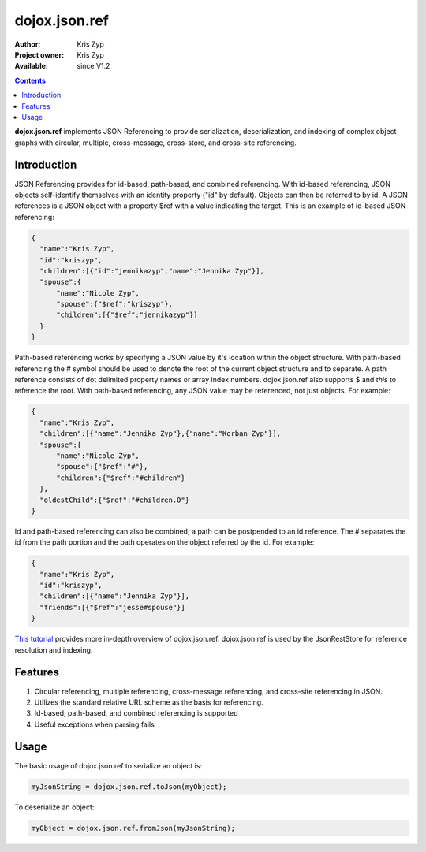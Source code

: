 .. _dojox/json/ref:

dojox.json.ref
==============

:Author: Kris Zyp
:Project owner: Kris Zyp
:Available: since V1.2

.. contents::
    :depth: 3

**dojox.json.ref** implements JSON Referencing to provide serialization, deserialization, and indexing of complex object graphs with circular, multiple, cross-message, cross-store, and cross-site referencing.


============
Introduction
============

JSON Referencing provides for id-based, path-based, and combined referencing. With id-based referencing, JSON objects self-identify themselves with an identity property ("id" by default). Objects can then be referred to by id. A JSON references is a JSON object with a property $ref with a value indicating the target. This is an example of id-based JSON referencing:

.. code-block :: javascript

 {
   "name":"Kris Zyp",
   "id":"kriszyp",
   "children":[{"id":"jennikazyp","name":"Jennika Zyp"}],
   "spouse":{
       "name":"Nicole Zyp",
       "spouse":{"$ref":"kriszyp"},
       "children":[{"$ref":"jennikazyp"}]
   }
 }

Path-based referencing works by specifying a JSON value by it's location within the object structure. With path-based referencing the # symbol should be used to denote the root of the current object structure and to separate. A path reference consists of dot delimited property names or array index numbers. dojox.json.ref also supports $ and *this* to reference the root. With path-based referencing, any JSON value may be referenced, not just objects. For example:

.. code-block :: javascript

 {
   "name":"Kris Zyp",
   "children":[{"name":"Jennika Zyp"},{"name":"Korban Zyp"}],
   "spouse":{
       "name":"Nicole Zyp",
       "spouse":{"$ref":"#"},
       "children":{"$ref":"#children"}
   },
   "oldestChild":{"$ref":"#children.0"}
 }

Id and path-based referencing can also be combined; a path can be postpended to an id reference. The # separates the id from the path portion and the path operates on the object referred by the id. For example:

.. code-block :: javascript

 {
   "name":"Kris Zyp",
   "id":"kriszyp",
   "children":[{"name":"Jennika Zyp"}],
   "friends":[{"$ref":"jesse#spouse"}]
 }

`This tutorial <http://www.sitepen.com/blog/2008/06/17/json-referencing-in-dojo/>`_ provides more in-depth overview of dojox.json.ref. dojox.json.ref is used by the JsonRestStore for reference resolution and indexing.


========
Features
========

1. Circular referencing, multiple referencing, cross-message referencing, and cross-site referencing in JSON.

2. Utilizes the standard relative URL scheme as the basis for referencing.

3. Id-based, path-based, and combined referencing is supported

4. Useful exceptions when parsing fails


=====
Usage
=====

The basic usage of dojox.json.ref to serialize an object is:

.. code-block :: javascript

 myJsonString = dojox.json.ref.toJson(myObject);

To deserialize an object:

.. code-block :: javascript

 myObject = dojox.json.ref.fromJson(myJsonString);
